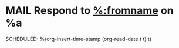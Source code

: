 * MAIL Respond to [[mailto:%:fromaddress][%:fromname]] on %a
SCHEDULED: %(org-insert-time-stamp (org-read-date t t) t)
:LOGBOOK:
- Added: %U
:END:
